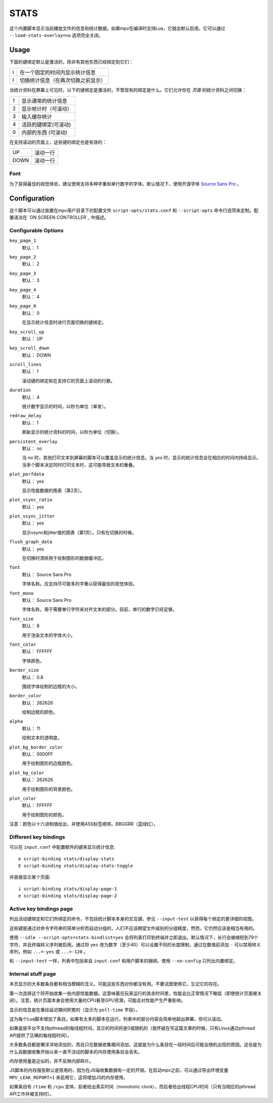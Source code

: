 STATS
=====

这个内置脚本显示当前播放文件的信息和统计数据。如果mpv在编译时支持Lua，它就会默认启用。它可以通过 ``--load-stats-overlay=no`` 选项完全关闭。

Usage
-----

下面的键绑定默认是激活的，除非有其他东西已经绑定到它们：

====   ==============================================
i      在一个固定的时间内显示统计信息
I      切换统计信息（在再次切换之前显示）
====   ==============================================

当统计资料在屏幕上可见时，以下的键绑定是激活的，不管现有的绑定是什么。它们允许你在 *页面* 的统计资料之间切换：

====   ==================
1      显示通常的统计信息
2      显示帧计时（可滚动）
3      输入缓存统计
4      活跃的键绑定(可滚动)
0      内部的东西 (可滚动)
====   ==================

在支持滚动的页面上，这些键的绑定也是有效的：

====   ==================
UP     滚动一行
DOWN   滚动一行
====   ==================

Font
~~~~

为了获得最佳的视觉体验，建议使用支持多种字重和单行数字的字体。默认情况下，使用开源字体 `Source Sans Pro <https://github.com/adobe-fonts/source-sans-pro>`_ 。

Configuration
-------------

这个脚本可以通过放置在mpv用户目录下的配置文件 ``script-opts/stats.conf`` 和 ``--script-opts`` 命令行选项来定制。配置语法在 `ON SCREEN CONTROLLER`_ 中描述。

Configurable Options
~~~~~~~~~~~~~~~~~~~~

``key_page_1``
    默认： 1
``key_page_2``
    默认： 2
``key_page_3``
    默认： 3
``key_page_4``
    默认： 4
``key_page_0``
    默认： 0

    在显示统计信息时进行页面切换的键绑定。

``key_scroll_up``
    默认： UP
``key_scroll_down``
    默认： DOWN
``scroll_lines``
    默认： 1

    滚动键的绑定和在支持它的页面上滚动的行数。

``duration``
    默认： 4

    统计数字显示的时间，以秒为单位（单发）。

``redraw_delay``
    默认： 1

    刷新显示的统计资料的时间，以秒为单位（切换）。

``persistent_overlay``
    默认： no

    当 `no` 时，其他打印文本到屏幕的脚本可以覆盖显示的统计信息。当 `yes` 时，显示的统计信息会在相应的时间内持续显示。当多个脚本决定同时打印文本时，这可能导致文本的重叠。

``plot_perfdata``
    默认： yes

    显示性能数据的图表（第2页）。

``plot_vsync_ratio``
    默认： yes
``plot_vsync_jitter``
    默认： yes

    显示vsync和jitter值的图表（第1页）。只有在切换的时候。

``flush_graph_data``
    默认： yes

    在切换时清除用于绘制图形的数据缓冲区。

``font``
    默认： Source Sans Pro

    字体名称。应支持尽可能多的字重以获得最佳的视觉体验。

``font_mono``
    默认： Source Sans Pro

    字体名称，用于需要单行字符来对齐文本的部分。目前，单行的数字已经足够。

``font_size``
    默认： 8

    用于渲染文本的字体大小。

``font_color``
    默认： FFFFFF

    字体颜色。

``border_size``
    默认： 0.8

    围绕字体绘制的边框的大小。

``border_color``
    默认： 262626

    绘制边框的颜色。

``alpha``
    默认： 11

    绘制文本的透明度。

``plot_bg_border_color``
    默认： 0000FF

    用于绘制图形的边框颜色。

``plot_bg_color``
    默认： 262626

    用于绘制图形的背景颜色。

``plot_color``
    默认： FFFFFF

    用于绘制图形的颜色。

注意：颜色以十六进制值给出，并使用ASS标签顺序。BBGGRR（蓝绿红）。

Different key bindings
~~~~~~~~~~~~~~~~~~~~~~

可以在 ``input.conf`` 中配置额外的键来显示统计信息::

    e script-binding stats/display-stats
    E script-binding stats/display-stats-toggle

并直接显示某个页面::

    i script-binding stats/display-page-1
    e script-binding stats/display-page-2

Active key bindings page
~~~~~~~~~~~~~~~~~~~~~~~~

列出活动键绑定和它们所绑定的命令，不包括统计脚本本身的交互键。参见 ``--input-test`` 以获得每个绑定的更详细的视图。

这些键是通过对命令字符串的简单分析而自动分组的，人们不应该期望文件级别的分组精度，然而，它仍然应该是相当有用的。

使用 ``--idle --script-opts=stats-bindlist=yes`` 会将列表打印到终端并立即退出。默认情况下，长行会被缩短到79个字符，并且终端转义序列被启用。通过将 ``yes`` 改为数字（至少40）可以设置不同的长度限制，通过在数值前添加 ``-`` 可以禁用转义序列，例如 ``...=-yes`` 或 ``...=-120`` 。

和 ``--input-test`` 一样，列表中包括来自 ``input.conf`` 和用户脚本的捆绑。使用 ``--no-config`` 只列出内置绑定。

Internal stuff page
~~~~~~~~~~~~~~~~~~~

本页显示的大多数条目都有相当模糊的含义。可能这些东西对你都没有用。不要试图使用它。忘记它的存在。

第一次选择这个将开始收集一些内部性能数据。这意味着在玩家运行的其余时间里，性能会比正常情况下略低（即使统计页面被关闭）。注意，统计页面本身会使用大量的CPU甚至GPU资源，可能会对性能产生严重影响。

显示的信息是在重绘延迟期间积累的（显示为 ``poll-time`` 字段）。

这为每个Lua脚本增加了条目。如果有太多的脚本在运行，列表中的部分内容会简单地超出屏幕，但可以滚动。

如果底层平台不支持pthread的每线程时间，显示的时间将是0或随机的（我怀疑在写这篇文章的时候，只有Linux通过pthread API提供了正确的每线程时间）。

大多数条目都是懒洋洋地添加的，而且只在数据收集期间添加，这就是为什么条目在一段时间后可能会随机出现的原因。这也是为什么自数据收集开始以来一直不活动的脚本的内存使用条目会丢失。

内存使用量是近似的，并不反映内部碎片。

JS脚本的内存报告默认是禁用的，因为在JS端收集数据有一定的开销。在启动mpv之前，可以通过导出环境变量 ``MPV_LEAK_REPORT=1`` 来启用它，这将增加JS的内存使用。

如果条目有 ``/time`` 和 ``/cpu`` 变体，前者给出真实时间（monotonic clock），而后者给出线程CPU时间（只有当相应的pthread API工作并被支持时）。
